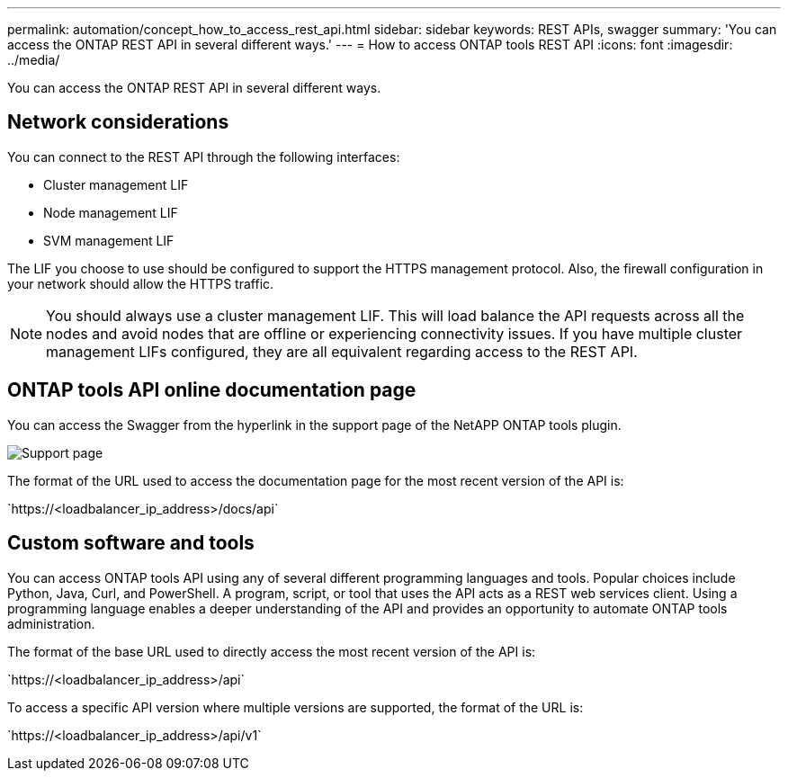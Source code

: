 ---
permalink: automation/concept_how_to_access_rest_api.html
sidebar: sidebar
keywords: REST APIs, swagger
summary: 'You can access the ONTAP REST API in several different ways.'
---
= How to access ONTAP tools REST API
:icons: font
:imagesdir: ../media/

[.lead]
You can access the ONTAP REST API in several different ways.

== Network considerations
You can connect to the REST API through the following interfaces:
 
* Cluster management LIF
* Node management LIF
* SVM management LIF

The LIF you choose to use should be configured to support the HTTPS management protocol. Also, the firewall configuration in your network should allow the HTTPS traffic.

[NOTE]
You should always use a cluster management LIF. This will load balance the API requests across all the nodes and avoid nodes that are offline or experiencing connectivity issues. If you have multiple cluster management LIFs configured, they are all equivalent regarding access to the REST API.

== ONTAP tools API online documentation page

You can access the Swagger from the hyperlink in the support page of the NetAPP ONTAP tools plugin.

image:../media/ontap_tools_support.gif[Support] page

The format of the URL used to access the documentation page for the most recent version of the API is:

\`https://<loadbalancer_ip_address>/docs/api`

== Custom software and tools

You can access ONTAP tools API using any of several different programming languages and tools. Popular choices include Python, Java, Curl, and PowerShell. A program, script, or tool that uses the API acts as a REST web services client. Using a programming language enables a deeper understanding of the API and provides an opportunity to automate ONTAP tools administration.

The format of the base URL used to directly access the most recent version of the API is:

\`https://<loadbalancer_ip_address>/api`

To access a specific API version where multiple versions are supported, the format of the URL is:

\`https://<loadbalancer_ip_address>/api/v1`